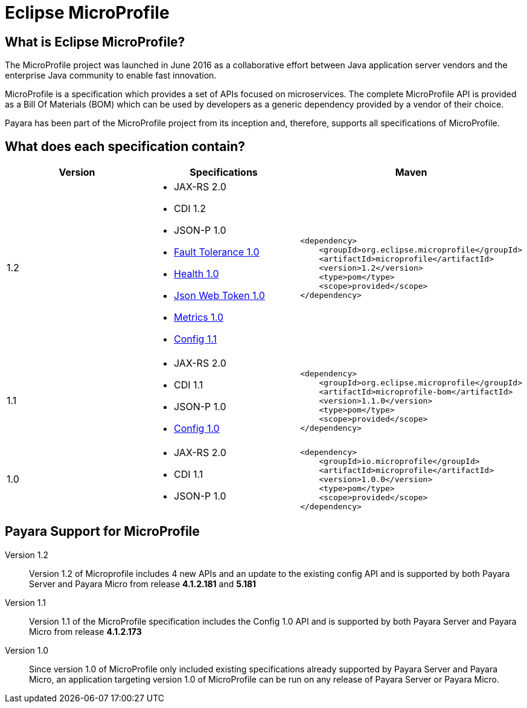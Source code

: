 = Eclipse MicroProfile


== What is Eclipse MicroProfile?
The MicroProfile project was launched in June 2016 as a collaborative effort
between Java application server vendors and the enterprise Java community to 
enable fast innovation.

MicroProfile is a specification which provides a set of APIs focused on 
microservices. The complete MicroProfile API is provided as a Bill Of Materials
(BOM) which can be used by developers as a generic dependency provided by a
vendor of their choice.

Payara has been part of the MicroProfile project from its inception and,
therefore, supports all specifications of MicroProfile.


== What does each specification contain?
[cols=",a,a", options="header"]
|===
|Version
|Specifications
|Maven

| 1.2
|
* JAX-RS 2.0
* CDI 1.2
* JSON-P 1.0
* https://github.com/eclipse/microprofile-fault-tolerance/releases/tag/1.0[Fault Tolerance 1.0]
* https://github.com/eclipse/microprofile-health/releases/tag/1.0[Health 1.0]
* https://github.com/eclipse/microprofile-jwt-auth/releases/tag/1.0[Json Web Token 1.0]
* https://github.com/eclipse/microprofile-metrics/releases/tag/1.0[Metrics 1.0]
* https://github.com/eclipse/microprofile-config/releases/tag/1.1[Config 1.1]


| [source, xml]
----
<dependency>
    <groupId>org.eclipse.microprofile</groupId>
    <artifactId>microprofile</artifactId>
    <version>1.2</version>
    <type>pom</type>
    <scope>provided</scope>
</dependency>
----


| 1.1
|
* JAX-RS 2.0
* CDI 1.1
* JSON-P 1.0
* http://microprofile.io/project/eclipse/microprofile-config[Config 1.0]

| [source, xml]
----
<dependency>
    <groupId>org.eclipse.microprofile</groupId>
    <artifactId>microprofile-bom</artifactId>
    <version>1.1.0</version>
    <type>pom</type>
    <scope>provided</scope>
</dependency>
----

| 1.0
| 
* JAX-RS 2.0
* CDI 1.1
* JSON-P 1.0

| [source, xml]
----
<dependency>
    <groupId>io.microprofile</groupId>
    <artifactId>microprofile</artifactId>
    <version>1.0.0</version>
    <type>pom</type>
    <scope>provided</scope>
</dependency>
----

|===

== Payara Support for MicroProfile

Version 1.2::
Version 1.2 of Microprofile includes 4 new APIs and an update to the existing config API and is 
supported by both Payara Server and Payara Micro from release *4.1.2.181* and *5.181*
Version 1.1::
Version 1.1 of the MicroProfile specification includes the Config 1.0 API and is
supported by both Payara Server and Payara Micro from release *4.1.2.173*
Version 1.0::
Since version 1.0 of MicroProfile only included existing specifications already
supported by Payara Server and Payara Micro, an application targeting version
1.0 of MicroProfile can be run on any release of Payara Server or Payara Micro.
